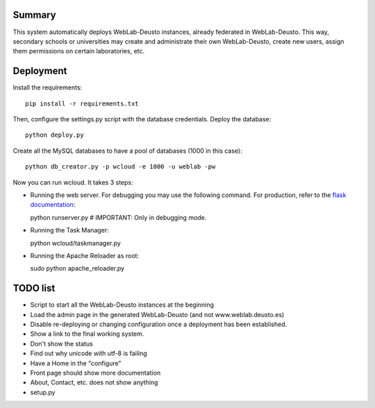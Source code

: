 Summary
~~~~~~~

This system automatically deploys WebLab-Deusto instances, already federated in WebLab-Deusto.
This way, secondary schools or universities may create and administrate their own WebLab-Deusto,
create new users, assign them permissions on certain laboratories, etc.

Deployment
~~~~~~~~~~

Install the requirements::

  pip install -r requirements.txt

Then, configure the settings.py script with the database credentials. Deploy the database::
  
  python deploy.py

Create all the MySQL databases to have a pool of databases (1000 in this case)::

  python db_creator.py -p wcloud -e 1000 -u weblab -pw

Now you can run wcloud. It takes 3 steps:

* Running the web server. For debugging you may use the following command. For production, refer to the `flask documentation <http://flask.pocoo.org/docs/deploying/>`_::

  python runserver.py # IMPORTANT: Only in debugging mode.

* Running the Task Manager::

  python wcloud/taskmanager.py

* Running the Apache Reloader as root::

  sudo python apache_reloader.py


TODO list
~~~~~~~~~

* Script to start all the WebLab-Deusto instances at the beginning
* Load the admin page in the generated WebLab-Deusto (and not www.weblab.deusto.es)
* Disable re-deploying or changing configuration once a deployment has been established.
* Show a link to the final working system.
* Don't show the status
* Find out why unicode with utf-8 is failing

* Have a Home in the "configure"

* Front page should show more documentation
* About, Contact, etc. does not show anything
* setup.py

